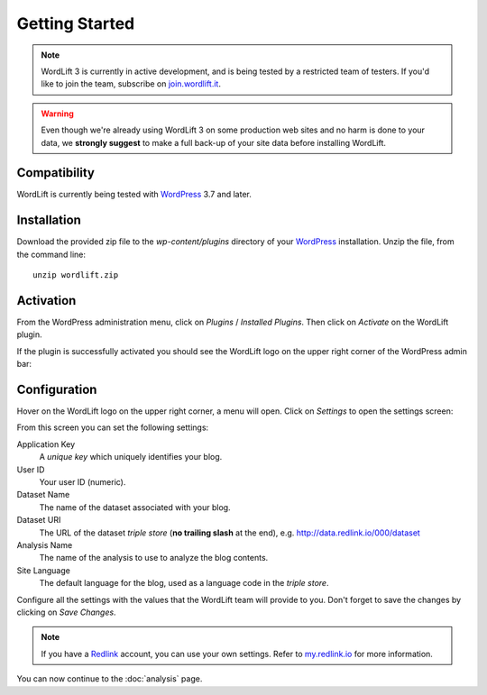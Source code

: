 Getting Started
===============

.. note::

    WordLift 3 is currently in active development, and is being tested by a restricted team of testers. If you'd like to
    join the team, subscribe on join.wordlift.it_.

.. warning::

    Even though we're already using WordLift 3 on some production web sites and no harm is done to your data, we **strongly
    suggest** to make a full back-up of your site data before installing WordLift.


Compatibility
_____________

WordLift is currently being tested with WordPress_ 3.7 and later.


Installation
____________

Download the provided zip file to the `wp-content/plugins` directory of your WordPress_ installation. Unzip the file,
from the command line::

    unzip wordlift.zip


Activation
__________

From the WordPress administration menu, click on *Plugins* / *Installed Plugins*. Then click on *Activate* on the
WordLift plugin.

If the plugin is successfully activated you should see the WordLift logo on the upper right corner of the WordPress
admin bar:

.. image:: /images/wordpress-admin-bar.png


Configuration
_____________

Hover on the WordLift logo on the upper right corner, a menu will open. Click on *Settings* to open the settings screen:

.. image:: /images/wordlift-settings-menu.png

From this screen you can set the following settings:

.. image:: /images/wordlift-settings-screen.png

Application Key
    A *unique key* which uniquely identifies your blog.

User ID
    Your user ID (numeric).

Dataset Name
    The name of the dataset associated with your blog.

Dataset URI
    The URL of the dataset *triple store* (**no trailing slash** at the end), e.g. http://data.redlink.io/000/dataset

Analysis Name
    The name of the analysis to use to analyze the blog contents.

Site Language
    The default language for the blog, used as a language code in the *triple store*.


Configure all the settings with the values that the WordLift team will provide to you. Don't forget to save the changes
by clicking on *Save Changes*.


.. note::

    If you have a Redlink_ account, you can use your own settings. Refer to my.redlink.io_ for more information.


You can now continue to the :doc:`analysis` page.


.. _join.wordlift.it: http://join.wordlift.it/
.. _my.redlink.io: http://my.redlink.io
.. _Redlink: http://redlink.co/
.. _WordPress: http://wordpress.org/
